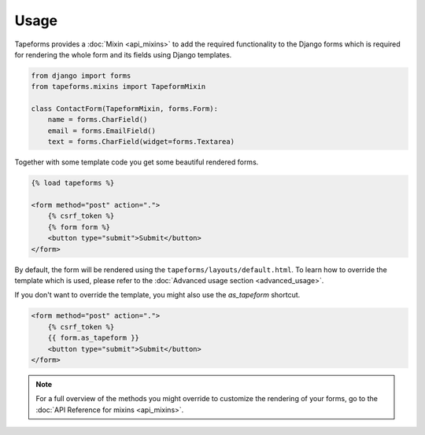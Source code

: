 Usage
=====

Tapeforms provides a :doc:`Mixin <api_mixins>` to add the required functionality to
the Django forms which is required for rendering the whole form and its fields
using Django templates.

.. code-block:: python

    from django import forms
    from tapeforms.mixins import TapeformMixin

    class ContactForm(TapeformMixin, forms.Form):
        name = forms.CharField()
        email = forms.EmailField()
        text = forms.CharField(widget=forms.Textarea)


Together with some template code you get some beautiful rendered forms.

.. code-block:: jinja

    {% load tapeforms %}

    <form method="post" action=".">
        {% csrf_token %}
        {% form form %}
        <button type="submit">Submit</button>
    </form>


By default, the form will be rendered using the ``tapeforms/layouts/default.html``.
To learn how to override the template which is used, please refer to the
:doc:`Advanced usage section <advanced_usage>`.

If you don't want to override the template, you might also use the `as_tapeform` shortcut.

.. code-block:: jinja

    <form method="post" action=".">
        {% csrf_token %}
        {{ form.as_tapeform }}
        <button type="submit">Submit</button>
    </form>


.. note::

    For a full overview of the methods you might override to customize the rendering
    of your forms, go to the :doc:`API Reference for mixins <api_mixins>`.
